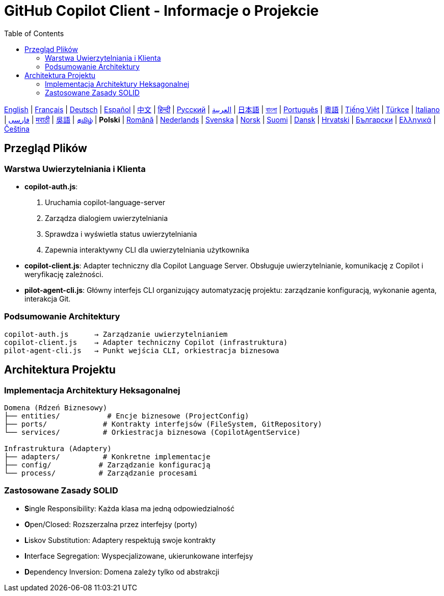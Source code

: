 = GitHub Copilot Client - Informacje o Projekcie
:toc:
:lang: pl

[.lead]
link:info.adoc[English] | link:info-fr.adoc[Français] | link:info-de.adoc[Deutsch] | link:info-es.adoc[Español] | link:info-zh.adoc[中文] | link:info-hi.adoc[हिन्दी] | link:info-ru.adoc[Русский] | link:info-ar.adoc[العربية] | link:info-ja.adoc[日本語] | link:info-bn.adoc[বাংলা] | link:info-pt.adoc[Português] | link:info-yue.adoc[粵語] | link:info-vi.adoc[Tiếng Việt] | link:info-tr.adoc[Türkçe] | link:info-it.adoc[Italiano] | link:info-fa.adoc[فارسی] | link:info-mr.adoc[मराठी] | link:info-wuu.adoc[吳語] | link:info-ta.adoc[தமிழ்] | *Polski* | link:info-ro.adoc[Română] | link:info-nl.adoc[Nederlands] | link:info-sv.adoc[Svenska] | link:info-no.adoc[Norsk] | link:info-fi.adoc[Suomi] | link:info-da.adoc[Dansk] | link:info-hr.adoc[Hrvatski] | link:info-bg.adoc[Български] | link:info-el.adoc[Ελληνικά] | link:info-cs.adoc[Čeština]

== Przegląd Plików

=== Warstwa Uwierzytelniania i Klienta

- **copilot-auth.js**:
  . Uruchamia copilot-language-server
  . Zarządza dialogiem uwierzytelniania
  . Sprawdza i wyświetla status uwierzytelniania
  . Zapewnia interaktywny CLI dla uwierzytelniania użytkownika

- **copilot-client.js**:
  Adapter techniczny dla Copilot Language Server. Obsługuje uwierzytelnianie, komunikację z Copilot i weryfikację zależności.

- **pilot-agent-cli.js**:
  Główny interfejs CLI organizujący automatyzację projektu: zarządzanie konfiguracją, wykonanie agenta, interakcja Git.

=== Podsumowanie Architektury

[source]
----
copilot-auth.js      → Zarządzanie uwierzytelnianiem
copilot-client.js    → Adapter techniczny Copilot (infrastruktura)
pilot-agent-cli.js   → Punkt wejścia CLI, orkiestracja biznesowa
----

== Architektura Projektu

=== Implementacja Architektury Heksagonalnej

[source]
----
Domena (Rdzeń Biznesowy)
├── entities/           # Encje biznesowe (ProjectConfig)
├── ports/             # Kontrakty interfejsów (FileSystem, GitRepository)
└── services/          # Orkiestracja biznesowa (CopilotAgentService)

Infrastruktura (Adaptery)
├── adapters/          # Konkretne implementacje
├── config/           # Zarządzanie konfiguracją
└── process/          # Zarządzanie procesami
----

=== Zastosowane Zasady SOLID

- **S**ingle Responsibility: Każda klasa ma jedną odpowiedzialność
- **O**pen/Closed: Rozszerzalna przez interfejsy (porty)
- **L**iskov Substitution: Adaptery respektują swoje kontrakty
- **I**nterface Segregation: Wyspecjalizowane, ukierunkowane interfejsy
- **D**ependency Inversion: Domena zależy tylko od abstrakcji
